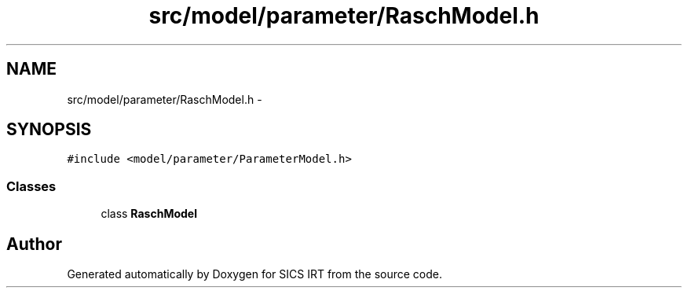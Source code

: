 .TH "src/model/parameter/RaschModel.h" 3 "Tue Sep 23 2014" "Version 1.00" "SICS IRT" \" -*- nroff -*-
.ad l
.nh
.SH NAME
src/model/parameter/RaschModel.h \- 
.SH SYNOPSIS
.br
.PP
\fC#include <model/parameter/ParameterModel\&.h>\fP
.br

.SS "Classes"

.in +1c
.ti -1c
.RI "class \fBRaschModel\fP"
.br
.in -1c
.SH "Author"
.PP 
Generated automatically by Doxygen for SICS IRT from the source code\&.
